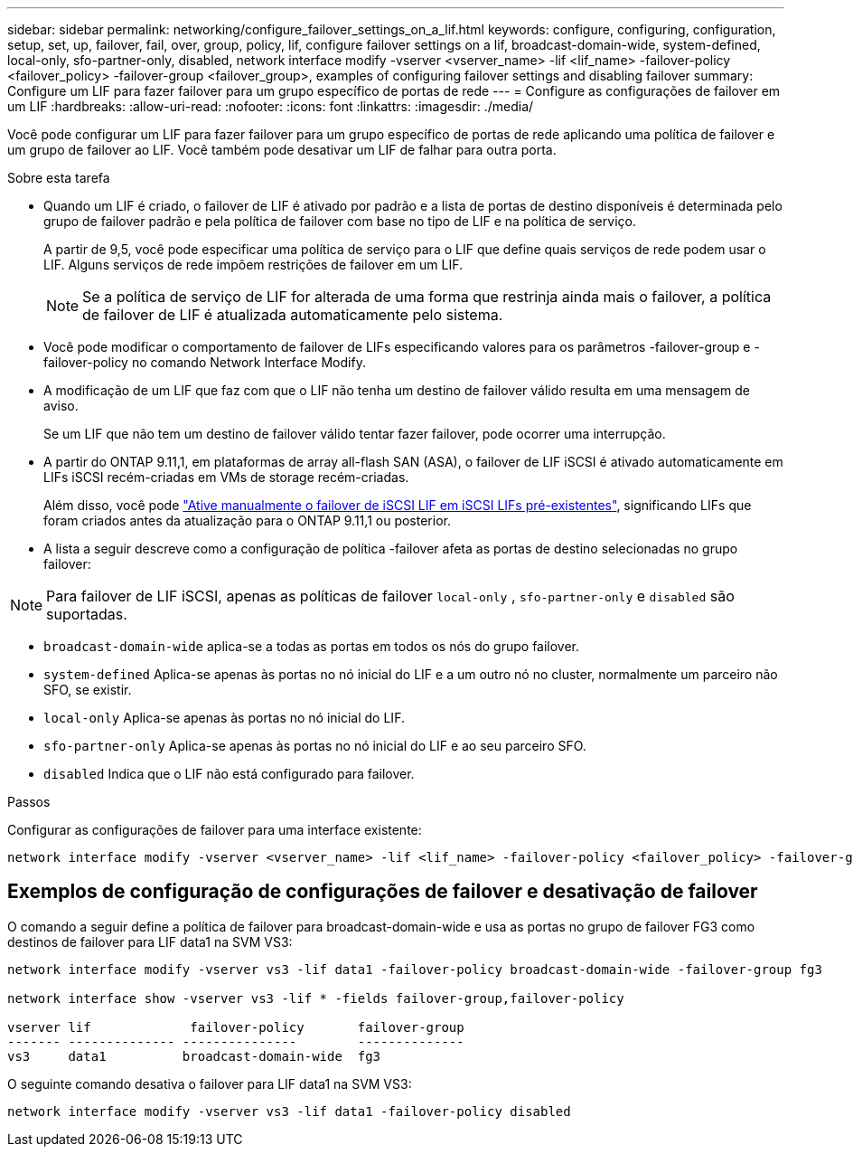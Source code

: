 ---
sidebar: sidebar 
permalink: networking/configure_failover_settings_on_a_lif.html 
keywords: configure, configuring, configuration, setup, set, up, failover, fail, over, group, policy, lif, configure failover settings on a lif, broadcast-domain-wide, system-defined, local-only, sfo-partner-only, disabled, network interface modify -vserver <vserver_name> -lif <lif_name> -failover-policy <failover_policy> -failover-group <failover_group>, examples of configuring failover settings and disabling failover 
summary: Configure um LIF para fazer failover para um grupo específico de portas de rede 
---
= Configure as configurações de failover em um LIF
:hardbreaks:
:allow-uri-read: 
:nofooter: 
:icons: font
:linkattrs: 
:imagesdir: ./media/


[role="lead"]
Você pode configurar um LIF para fazer failover para um grupo específico de portas de rede aplicando uma política de failover e um grupo de failover ao LIF. Você também pode desativar um LIF de falhar para outra porta.

.Sobre esta tarefa
* Quando um LIF é criado, o failover de LIF é ativado por padrão e a lista de portas de destino disponíveis é determinada pelo grupo de failover padrão e pela política de failover com base no tipo de LIF e na política de serviço.
+
A partir de 9,5, você pode especificar uma política de serviço para o LIF que define quais serviços de rede podem usar o LIF. Alguns serviços de rede impõem restrições de failover em um LIF.

+

NOTE: Se a política de serviço de LIF for alterada de uma forma que restrinja ainda mais o failover, a política de failover de LIF é atualizada automaticamente pelo sistema.

* Você pode modificar o comportamento de failover de LIFs especificando valores para os parâmetros -failover-group e -failover-policy no comando Network Interface Modify.
* A modificação de um LIF que faz com que o LIF não tenha um destino de failover válido resulta em uma mensagem de aviso.
+
Se um LIF que não tem um destino de failover válido tentar fazer failover, pode ocorrer uma interrupção.

* A partir do ONTAP 9.11,1, em plataformas de array all-flash SAN (ASA), o failover de LIF iSCSI é ativado automaticamente em LIFs iSCSI recém-criadas em VMs de storage recém-criadas.
+
Além disso, você pode link:../san-admin/asa-iscsi-lif-fo-task.html["Ative manualmente o failover de iSCSI LIF em iSCSI LIFs pré-existentes"], significando LIFs que foram criados antes da atualização para o ONTAP 9.11,1 ou posterior.

* A lista a seguir descreve como a configuração de política -failover afeta as portas de destino selecionadas no grupo failover:



NOTE: Para failover de LIF iSCSI, apenas as políticas de failover `local-only` , `sfo-partner-only` e `disabled` são suportadas.

* `broadcast-domain-wide` aplica-se a todas as portas em todos os nós do grupo failover.
* `system-defined` Aplica-se apenas às portas no nó inicial do LIF e a um outro nó no cluster, normalmente um parceiro não SFO, se existir.
* `local-only` Aplica-se apenas às portas no nó inicial do LIF.
* `sfo-partner-only` Aplica-se apenas às portas no nó inicial do LIF e ao seu parceiro SFO.
* `disabled` Indica que o LIF não está configurado para failover.


.Passos
Configurar as configurações de failover para uma interface existente:

....
network interface modify -vserver <vserver_name> -lif <lif_name> -failover-policy <failover_policy> -failover-group <failover_group>
....


== Exemplos de configuração de configurações de failover e desativação de failover

O comando a seguir define a política de failover para broadcast-domain-wide e usa as portas no grupo de failover FG3 como destinos de failover para LIF data1 na SVM VS3:

....
network interface modify -vserver vs3 -lif data1 -failover-policy broadcast-domain-wide -failover-group fg3

network interface show -vserver vs3 -lif * -fields failover-group,failover-policy

vserver lif             failover-policy       failover-group
------- -------------- ---------------        --------------
vs3     data1          broadcast-domain-wide  fg3
....
O seguinte comando desativa o failover para LIF data1 na SVM VS3:

....
network interface modify -vserver vs3 -lif data1 -failover-policy disabled
....